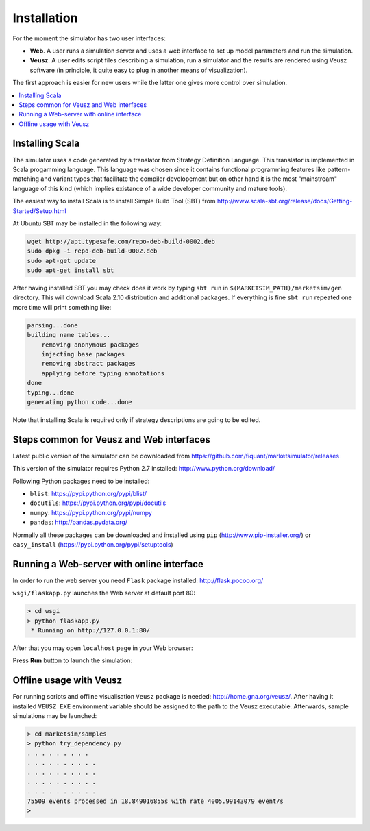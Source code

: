 Installation
============

For the moment the simulator has two user interfaces:

- **Web**. A user runs a simulation server and uses a web interface to set up model parameters and run the simulation.
- **Veusz**. A user edits script files describing a simulation, run a simulator and the results are rendered using Veusz software (in principle, it quite easy to plug in another means of visualization).

The first approach is easier for new users while the latter one gives more control over simulation.

.. contents::
    :local:
    :depth: 2
    :backlinks: none

Installing Scala
----------------

The simulator uses a code generated by a translator from Strategy Definition Language. This translator is implemented in Scala progamming language. This language was chosen since it contains functional programming features like pattern-matching and variant types that facilitate the compiler developement but on other hand it is the most "mainstream" language of this kind (which implies existance of a wide developer community and mature tools).

The easiest way to install Scala is to install Simple Build Tool (SBT) from http://www.scala-sbt.org/release/docs/Getting-Started/Setup.html

At Ubuntu SBT may be installed in the following way:

.. code-block:: bash

    wget http://apt.typesafe.com/repo-deb-build-0002.deb
    sudo dpkg -i repo-deb-build-0002.deb
    sudo apt-get update
    sudo apt-get install sbt

After having installed SBT you may check does it work by typing ``sbt run`` in ``$(MARKETSIM_PATH)/marketsim/gen`` directory. This will download Scala 2.10 distribution and additional packages. If everything is fine ``sbt run`` repeated one more time will print something like: 


.. code-block::

    parsing...done
    building name tables...
    	removing anonymous packages
    	injecting base packages
    	removing abstract packages
    	applying before typing annotations
    done
    typing...done
    generating python code...done

Note that installing Scala is required only if strategy descriptions are going to be edited.

Steps common for Veusz and Web interfaces
-----------------------------------------

Latest public version of the simulator can be downloaded from  https://github.com/fiquant/marketsimulator/releases

This version of the simulator requires Python 2.7 installed: http://www.python.org/download/

Following Python packages need to be installed:

- ``blist``: https://pypi.python.org/pypi/blist/
- ``docutils``: https://pypi.python.org/pypi/docutils
- ``numpy``: https://pypi.python.org/pypi/numpy
- ``pandas``: http://pandas.pydata.org/

Normally all these packages can be downloaded and installed using ``pip`` (http://www.pip-installer.org/) or ``easy_install`` (https://pypi.python.org/pypi/setuptools)

Running a Web-server with online interface
------------------------------------------

In order to run the web server you need ``Flask`` package installed: http://flask.pocoo.org/

``wsgi/flaskapp.py`` launches the Web server at default port 80:

.. code-block :: bash

  > cd wsgi
  > python flaskapp.py
   * Running on http://127.0.0.1:80/
   
After that you may open ``localhost`` page in your Web browser:

.. image:: Figures/web/traders.png

Press **Run** button to launch the simulation:

.. image:: Figures/web/volume-levels.png


Offline usage with Veusz
------------------------

For running scripts and offline visualisation ``Veusz`` package is needed: http://home.gna.org/veusz/. After having it installed ``VEUSZ_EXE`` environment variable should be assigned to the path to the Veusz executable. Afterwards, sample simulations may be launched: 

.. code-block :: bash

  > cd marketsim/samples
  > python try_dependency.py
  . . . . . . . . . 
  . . . . . . . . . . 
  . . . . . . . . . . 
  . . . . . . . . . . 
  . . . . . . . . . . 
  75509 events processed in 18.849016855s with rate 4005.99143079 event/s
  >
  
.. image:: Figures/veusz/dependency.png

